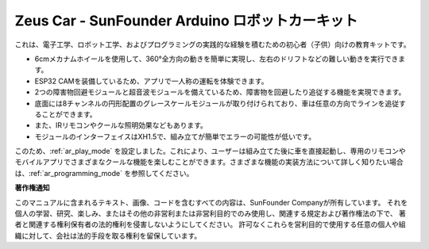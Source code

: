 
Zeus Car - SunFounder Arduino ロボットカーキット
========================================================

.. image:: img/zeus_car.jpg
    :width: 600
    :align: center


これは、電子工学、ロボット工学、およびプログラミングの実践的な経験を積むための初心者（子供）向けの教育キットです。

* 6cmメカナムホイールを使用して、360°全方向の動きを簡単に実現し、左右のドリフトなどの難しい動きを実行できます。
* ESP32 CAMを装備しているため、アプリで一人称の運転を体験できます。
* 2つの障害物回避モジュールと超音波モジュールを備えているため、障害物を回避したり追従する機能を実現できます。
* 底面には8チャンネルの円形配置のグレースケールモジュールが取り付けられており、車は任意の方向でラインを追従することができます。
* また、IRリモコンやクールな照明効果などもあります。
* モジュールのインターフェイスはXH1.5で、組み立てが簡単でエラーの可能性が低いです。

このため、:ref:`ar_play_mode` を設定しました。これにより、ユーザーは組み立てた後に車を直接起動し、専用のリモコンやモバイルアプリでさまざまなクールな機能を楽しむことができます。さまざまな機能の実装方法について詳しく知りたい場合は、:ref:`ar_programming_mode` を参照してください。

.. **表示言語について**

.. 英語以外の言語についても、このコースで取り組んでいます。協力に興味がある場合は、service@sunfounder.com までお問い合わせください。お礼として無料の製品を提供いたします。
.. その間、英語を希望する言語に変換するためにGoogle翻訳の使用をお勧めします。

.. 手順は以下のとおりです。

.. * このコースのページで、右クリックして **Translate to xx** を選択します。現在の言語が希望のものでない場合は、後で変更できます。

.. .. image:: img/translate1.png
..     :align: center

.. * 右上隅に言語ポップアップが表示されます。**別の言語を選択** のメニューボタンをクリックします。

.. .. image:: img/translate2.png
..     :align: center

.. * 反転三角形ボックスから言語を選択し、**Done** をクリックします。

.. .. image:: img/translate3.png
..     :align: center

.. .. toctree::
..     :maxdepth: 2

..     get_started/get_started
..     hardware/hardware
..     faq

**著作権通知**

このマニュアルに含まれるテキスト、画像、コードを含むすべての内容は、SunFounder Companyが所有しています。
それを個人の学習、研究、楽しみ、またはその他の非営利または非営利目的でのみ使用し、関連する規定および著作権法の下で、
著者と関連する権利保有者の法的権利を侵害しないようにしてください。
許可なくこれらを営利目的で使用する任意の個人や組織に対して、会社は法的手段を取る権利を留保しています。
